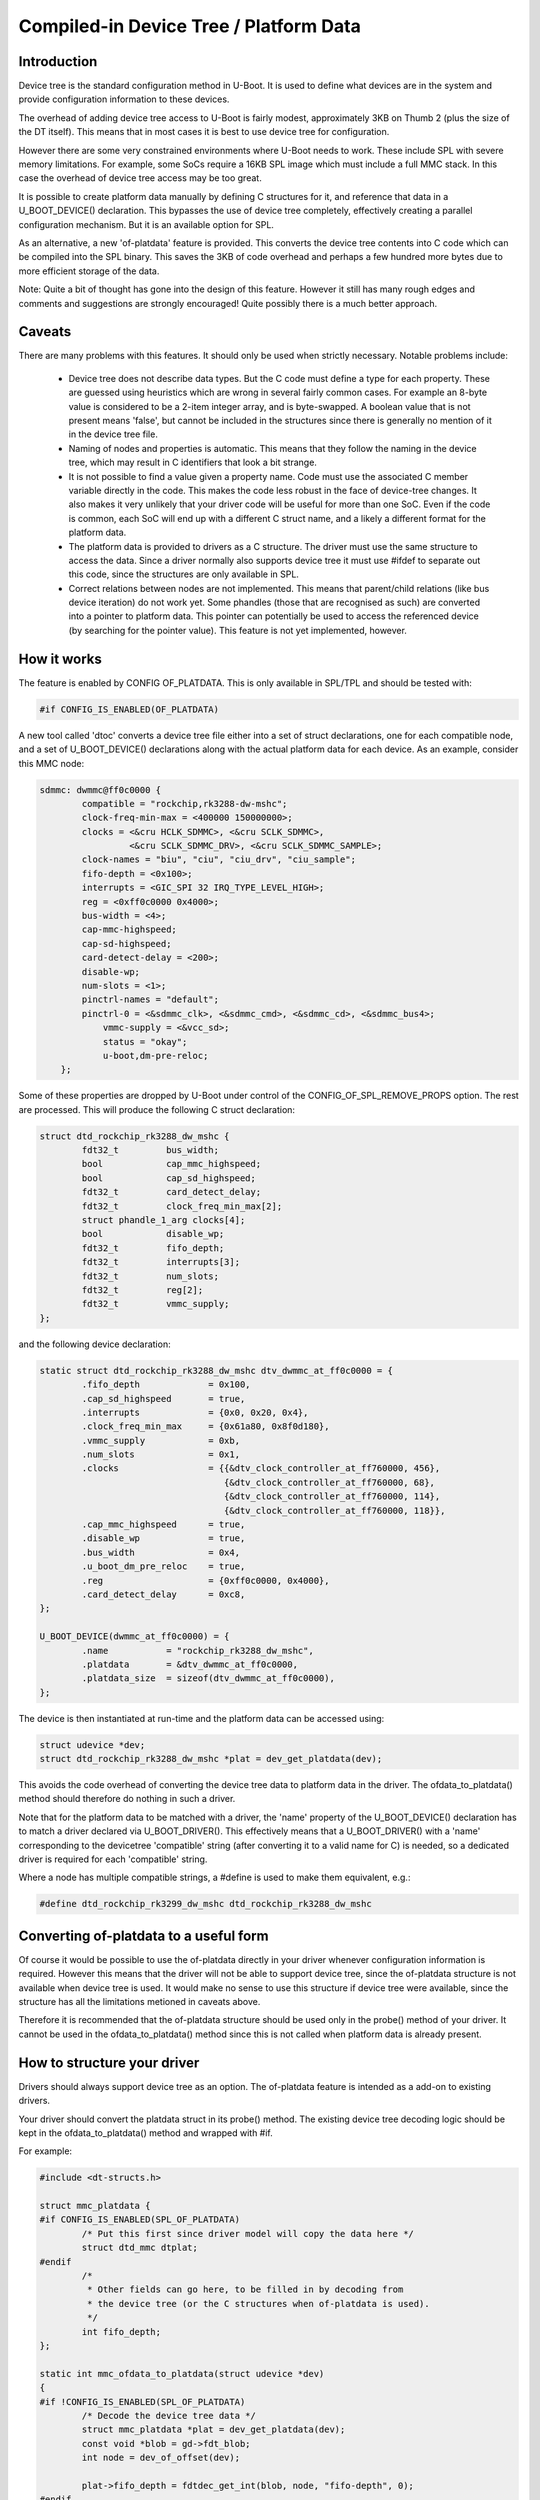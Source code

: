.. SPDX-License-Identifier: GPL-2.0+

Compiled-in Device Tree / Platform Data
=======================================


Introduction
------------

Device tree is the standard configuration method in U-Boot. It is used to
define what devices are in the system and provide configuration information
to these devices.

The overhead of adding device tree access to U-Boot is fairly modest,
approximately 3KB on Thumb 2 (plus the size of the DT itself). This means
that in most cases it is best to use device tree for configuration.

However there are some very constrained environments where U-Boot needs to
work. These include SPL with severe memory limitations. For example, some
SoCs require a 16KB SPL image which must include a full MMC stack. In this
case the overhead of device tree access may be too great.

It is possible to create platform data manually by defining C structures
for it, and reference that data in a U_BOOT_DEVICE() declaration. This
bypasses the use of device tree completely, effectively creating a parallel
configuration mechanism. But it is an available option for SPL.

As an alternative, a new 'of-platdata' feature is provided. This converts the
device tree contents into C code which can be compiled into the SPL binary.
This saves the 3KB of code overhead and perhaps a few hundred more bytes due
to more efficient storage of the data.

Note: Quite a bit of thought has gone into the design of this feature.
However it still has many rough edges and comments and suggestions are
strongly encouraged! Quite possibly there is a much better approach.


Caveats
-------

There are many problems with this features. It should only be used when
strictly necessary. Notable problems include:

   - Device tree does not describe data types. But the C code must define a
     type for each property. These are guessed using heuristics which
     are wrong in several fairly common cases. For example an 8-byte value
     is considered to be a 2-item integer array, and is byte-swapped. A
     boolean value that is not present means 'false', but cannot be
     included in the structures since there is generally no mention of it
     in the device tree file.

   - Naming of nodes and properties is automatic. This means that they follow
     the naming in the device tree, which may result in C identifiers that
     look a bit strange.

   - It is not possible to find a value given a property name. Code must use
     the associated C member variable directly in the code. This makes
     the code less robust in the face of device-tree changes. It also
     makes it very unlikely that your driver code will be useful for more
     than one SoC. Even if the code is common, each SoC will end up with
     a different C struct name, and a likely a different format for the
     platform data.

   - The platform data is provided to drivers as a C structure. The driver
     must use the same structure to access the data. Since a driver
     normally also supports device tree it must use #ifdef to separate
     out this code, since the structures are only available in SPL.

   - Correct relations between nodes are not implemented. This means that
     parent/child relations (like bus device iteration) do not work yet.
     Some phandles (those that are recognised as such) are converted into
     a pointer to platform data. This pointer can potentially be used to
     access the referenced device (by searching for the pointer value).
     This feature is not yet implemented, however.


How it works
------------

The feature is enabled by CONFIG OF_PLATDATA. This is only available in
SPL/TPL and should be tested with:

.. code-block:: c

    #if CONFIG_IS_ENABLED(OF_PLATDATA)

A new tool called 'dtoc' converts a device tree file either into a set of
struct declarations, one for each compatible node, and a set of
U_BOOT_DEVICE() declarations along with the actual platform data for each
device. As an example, consider this MMC node:

.. code-block:: none

    sdmmc: dwmmc@ff0c0000 {
            compatible = "rockchip,rk3288-dw-mshc";
            clock-freq-min-max = <400000 150000000>;
            clocks = <&cru HCLK_SDMMC>, <&cru SCLK_SDMMC>,
                     <&cru SCLK_SDMMC_DRV>, <&cru SCLK_SDMMC_SAMPLE>;
            clock-names = "biu", "ciu", "ciu_drv", "ciu_sample";
            fifo-depth = <0x100>;
            interrupts = <GIC_SPI 32 IRQ_TYPE_LEVEL_HIGH>;
            reg = <0xff0c0000 0x4000>;
            bus-width = <4>;
            cap-mmc-highspeed;
            cap-sd-highspeed;
            card-detect-delay = <200>;
            disable-wp;
            num-slots = <1>;
            pinctrl-names = "default";
            pinctrl-0 = <&sdmmc_clk>, <&sdmmc_cmd>, <&sdmmc_cd>, <&sdmmc_bus4>;
                vmmc-supply = <&vcc_sd>;
                status = "okay";
                u-boot,dm-pre-reloc;
        };


Some of these properties are dropped by U-Boot under control of the
CONFIG_OF_SPL_REMOVE_PROPS option. The rest are processed. This will produce
the following C struct declaration:

.. code-block:: c

    struct dtd_rockchip_rk3288_dw_mshc {
            fdt32_t         bus_width;
            bool            cap_mmc_highspeed;
            bool            cap_sd_highspeed;
            fdt32_t         card_detect_delay;
            fdt32_t         clock_freq_min_max[2];
            struct phandle_1_arg clocks[4];
            bool            disable_wp;
            fdt32_t         fifo_depth;
            fdt32_t         interrupts[3];
            fdt32_t         num_slots;
            fdt32_t         reg[2];
            fdt32_t         vmmc_supply;
    };

and the following device declaration:

.. code-block:: c

    static struct dtd_rockchip_rk3288_dw_mshc dtv_dwmmc_at_ff0c0000 = {
            .fifo_depth             = 0x100,
            .cap_sd_highspeed       = true,
            .interrupts             = {0x0, 0x20, 0x4},
            .clock_freq_min_max     = {0x61a80, 0x8f0d180},
            .vmmc_supply            = 0xb,
            .num_slots              = 0x1,
            .clocks                 = {{&dtv_clock_controller_at_ff760000, 456},
                                       {&dtv_clock_controller_at_ff760000, 68},
                                       {&dtv_clock_controller_at_ff760000, 114},
                                       {&dtv_clock_controller_at_ff760000, 118}},
            .cap_mmc_highspeed      = true,
            .disable_wp             = true,
            .bus_width              = 0x4,
            .u_boot_dm_pre_reloc    = true,
            .reg                    = {0xff0c0000, 0x4000},
            .card_detect_delay      = 0xc8,
    };

    U_BOOT_DEVICE(dwmmc_at_ff0c0000) = {
            .name           = "rockchip_rk3288_dw_mshc",
            .platdata       = &dtv_dwmmc_at_ff0c0000,
            .platdata_size  = sizeof(dtv_dwmmc_at_ff0c0000),
    };

The device is then instantiated at run-time and the platform data can be
accessed using:

.. code-block:: c

    struct udevice *dev;
    struct dtd_rockchip_rk3288_dw_mshc *plat = dev_get_platdata(dev);

This avoids the code overhead of converting the device tree data to
platform data in the driver. The ofdata_to_platdata() method should
therefore do nothing in such a driver.

Note that for the platform data to be matched with a driver, the 'name'
property of the U_BOOT_DEVICE() declaration has to match a driver declared
via U_BOOT_DRIVER(). This effectively means that a U_BOOT_DRIVER() with a
'name' corresponding to the devicetree 'compatible' string (after converting
it to a valid name for C) is needed, so a dedicated driver is required for
each 'compatible' string.

Where a node has multiple compatible strings, a #define is used to make them
equivalent, e.g.:

.. code-block:: c

    #define dtd_rockchip_rk3299_dw_mshc dtd_rockchip_rk3288_dw_mshc


Converting of-platdata to a useful form
---------------------------------------

Of course it would be possible to use the of-platdata directly in your driver
whenever configuration information is required. However this means that the
driver will not be able to support device tree, since the of-platdata
structure is not available when device tree is used. It would make no sense
to use this structure if device tree were available, since the structure has
all the limitations metioned in caveats above.

Therefore it is recommended that the of-platdata structure should be used
only in the probe() method of your driver. It cannot be used in the
ofdata_to_platdata() method since this is not called when platform data is
already present.


How to structure your driver
----------------------------

Drivers should always support device tree as an option. The of-platdata
feature is intended as a add-on to existing drivers.

Your driver should convert the platdata struct in its probe() method. The
existing device tree decoding logic should be kept in the
ofdata_to_platdata() method and wrapped with #if.

For example:

.. code-block:: c

    #include <dt-structs.h>

    struct mmc_platdata {
    #if CONFIG_IS_ENABLED(SPL_OF_PLATDATA)
            /* Put this first since driver model will copy the data here */
            struct dtd_mmc dtplat;
    #endif
            /*
             * Other fields can go here, to be filled in by decoding from
             * the device tree (or the C structures when of-platdata is used).
             */
            int fifo_depth;
    };

    static int mmc_ofdata_to_platdata(struct udevice *dev)
    {
    #if !CONFIG_IS_ENABLED(SPL_OF_PLATDATA)
            /* Decode the device tree data */
            struct mmc_platdata *plat = dev_get_platdata(dev);
            const void *blob = gd->fdt_blob;
            int node = dev_of_offset(dev);

            plat->fifo_depth = fdtdec_get_int(blob, node, "fifo-depth", 0);
    #endif

            return 0;
    }

    static int mmc_probe(struct udevice *dev)
    {
            struct mmc_platdata *plat = dev_get_platdata(dev);

    #if CONFIG_IS_ENABLED(SPL_OF_PLATDATA)
            /* Decode the of-platdata from the C structures */
            struct dtd_mmc *dtplat = &plat->dtplat;

            plat->fifo_depth = dtplat->fifo_depth;
    #endif
            /* Set up the device from the plat data */
            writel(plat->fifo_depth, ...)
    }

    static const struct udevice_id mmc_ids[] = {
            { .compatible = "vendor,mmc" },
            { }
    };

    U_BOOT_DRIVER(mmc_drv) = {
            .name           = "mmc",
            .id             = UCLASS_MMC,
            .of_match       = mmc_ids,
            .ofdata_to_platdata = mmc_ofdata_to_platdata,
            .probe          = mmc_probe,
            .priv_auto_alloc_size = sizeof(struct mmc_priv),
            .platdata_auto_alloc_size = sizeof(struct mmc_platdata),
    };


In the case where SPL_OF_PLATDATA is enabled, platdata_auto_alloc_size is
still used to allocate space for the platform data. This is different from
the normal behaviour and is triggered by the use of of-platdata (strictly
speaking it is a non-zero platdata_size which triggers this).

The of-platdata struct contents is copied from the C structure data to the
start of the newly allocated area. In the case where device tree is used,
the platform data is allocated, and starts zeroed. In this case the
ofdata_to_platdata() method should still set up the platform data (and the
of-platdata struct will not be present).

SPL must use either of-platdata or device tree. Drivers cannot use both at
the same time, but they must support device tree. Supporting of-platdata is
optional.

The device tree becomes in accessible when CONFIG_SPL_OF_PLATDATA is enabled,
since the device-tree access code is not compiled in. A corollary is that
a board can only move to using of-platdata if all the drivers it uses support
it. There would be little point in having some drivers require the device
tree data, since then libfdt would still be needed for those drivers and
there would be no code-size benefit.

Internals
---------

The dt-structs.h file includes the generated file
(include/generated//dt-structs.h) if CONFIG_SPL_OF_PLATDATA is enabled.
Otherwise (such as in U-Boot proper) these structs are not available. This
prevents them being used inadvertently. All usage must be bracketed with
#if CONFIG_IS_ENABLED(SPL_OF_PLATDATA).

The dt-platdata.c file contains the device declarations and is is built in
spl/dt-platdata.c.

The beginnings of a libfdt Python module are provided. So far this only
implements a subset of the features.

The 'swig' tool is needed to build the libfdt Python module. If this is not
found then the Python model is not used and a fallback is used instead, which
makes use of fdtget.


Credits
-------

This is an implementation of an idea by Tom Rini <trini@konsulko.com>.


Future work
-----------
- Consider programmatically reading binding files instead of device tree
  contents
- Complete the phandle feature
- Move to using a full Python libfdt module


.. Simon Glass <sjg@chromium.org>
.. Google, Inc
.. 6/6/16
.. Updated Independence Day 2016
